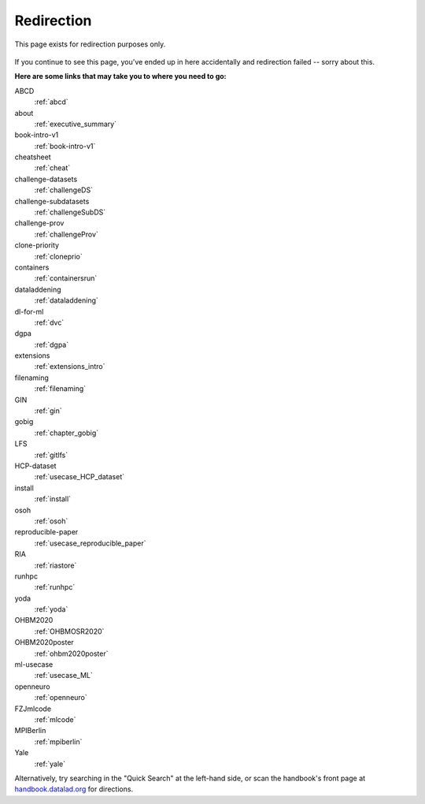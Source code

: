 Redirection
-----------

This page exists for redirection purposes only.

..
   Include a named paragraph in the page, where the javascript code below will
   place any message.

.. raw:: html

   <p><strong id="successmessage">
     You will be redirected to your target page in a few seconds.
   </strong></p>

.. figure:: artwork/src/redirection.svg

..
   use a custom role to identify redirect codes so that a bit of JS can find
   them again

.. role:: redirect
   :class: redirect

If you continue to see this page, you've ended up in here accidentally and redirection
failed -- sorry about this.

**Here are some links that may take you to where you need to go:**

..
   This defines a mapping of redirect codes to their present URLs.
   Please keep sorted by redirection label.

:redirect:`ABCD`
  :ref:`abcd`
:redirect:`about`
  :ref:`executive_summary`
:redirect:`book-intro-v1`
  :ref:`book-intro-v1`
:redirect:`cheatsheet`
  :ref:`cheat`
:redirect:`challenge-datasets`
  :ref:`challengeDS`
:redirect:`challenge-subdatasets`
  :ref:`challengeSubDS`
:redirect:`challenge-prov`
  :ref:`challengeProv`
:redirect:`clone-priority`
  :ref:`cloneprio`
:redirect:`containers`
  :ref:`containersrun`
:redirect:`dataladdening`
  :ref:`dataladdening`
:redirect:`dl-for-ml`
  :ref:`dvc`
:redirect:`dgpa`
  :ref:`dgpa`
:redirect:`extensions`
  :ref:`extensions_intro`
:redirect:`filenaming`
  :ref:`filenaming`
:redirect:`GIN`
  :ref:`gin`
:redirect:`gobig`
  :ref:`chapter_gobig`
:redirect:`LFS`
  :ref:`gitlfs`
:redirect:`HCP-dataset`
  :ref:`usecase_HCP_dataset`
:redirect:`install`
  :ref:`install`
:redirect:`osoh`
  :ref:`osoh`
:redirect:`reproducible-paper`
  :ref:`usecase_reproducible_paper`
:redirect:`RIA`
  :ref:`riastore`
:redirect:`runhpc`
  :ref:`runhpc`
:redirect:`yoda`
  :ref:`yoda`
:redirect:`OHBM2020`
  :ref:`OHBMOSR2020`
:redirect:`OHBM2020poster`
  :ref:`ohbm2020poster`
:redirect:`ml-usecase`
  :ref:`usecase_ML`
:redirect:`openneuro`
  :ref:`openneuro`
:redirect:`FZJmlcode`
  :ref:`mlcode`
:redirect:`MPIBerlin`
  :ref:`mpiberlin`
:redirect:`Yale`
  :ref:`yale`

Alternatively, try searching in the "Quick Search" at the left-hand side, or
scan the handbook's front page at `handbook.datalad.org <https://handbook.datalad.org>`_
for directions.

..
   This code replaces the r.html?key part with the final URL, while keeping
   the rest of URL intact.

.. raw:: html

   <script>
   // take everything after "?" as a code to identify the redirect. If there is a '=' appended (a glitch that started to surface Dec 2022), remove it and everything afterwards
   redirect_code = window.location.href.replace(/.*\?/, "").replace(/=.*/, "");
   success = false;
   // loop over all redirect definitions (see above)
   for (rd of document.getElementsByClassName('redirect')){
     if (rd.innerText != redirect_code) {continue;}
     // read the href from the link in the <dd> matching the <dt> of the redirect
     // this assumes a very simple, and particular structure
     // let's hope that sphinx doesn't break it
     target = rd.parentElement.nextElementSibling.getElementsByTagName("a")[0].href;
     // and jump
     window.location.replace(target);
     success = true;
     break;
   }
   // if we get here, we didn't find a match
   if (success == false) {
     document.getElementById("successmessage"
       ).innerHTML = "Whoops - redirection went wrong, we are lost!"
   }
   </script>
